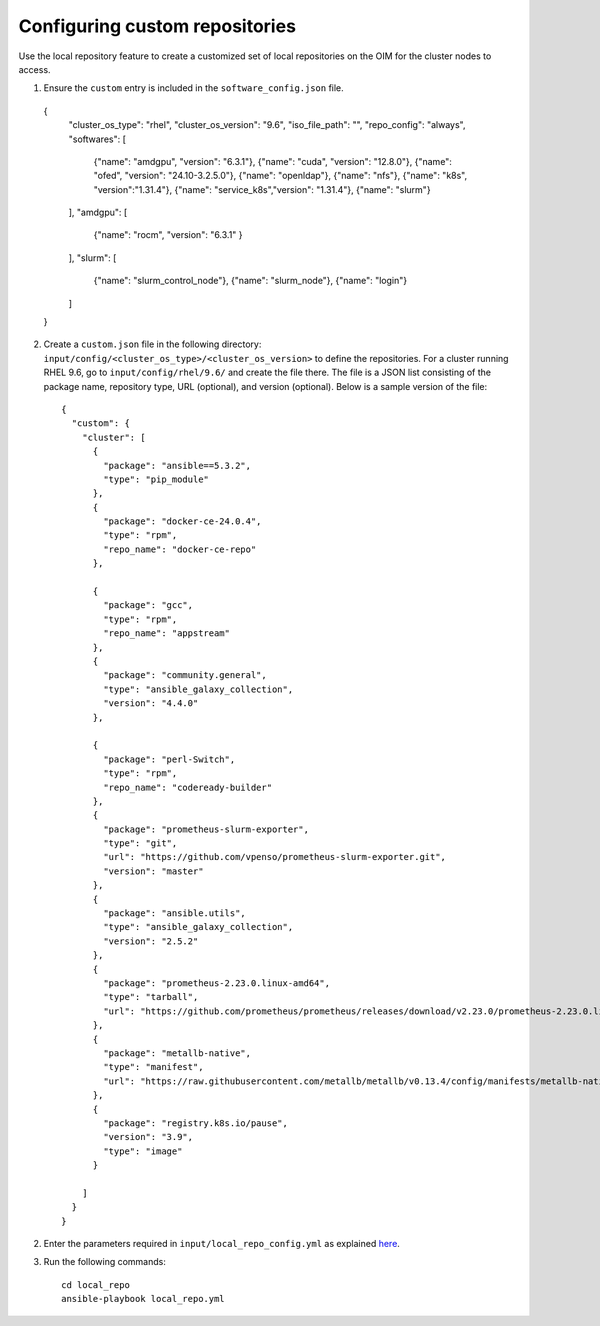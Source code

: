 Configuring custom repositories
-------------------------------

Use the local repository feature to create a customized set of local repositories on the OIM for the cluster nodes to access.

1. Ensure the ``custom`` entry is included in the ``software_config.json`` file. ::

  {
    "cluster_os_type": "rhel",
    "cluster_os_version": "9.6",
    "iso_file_path": "",
    "repo_config": "always",
    "softwares": [
        {"name": "amdgpu", "version": "6.3.1"},
        {"name": "cuda", "version": "12.8.0"},
        {"name": "ofed", "version": "24.10-3.2.5.0"},
        {"name": "openldap"},
        {"name": "nfs"},
        {"name": "k8s", "version":"1.31.4"},
        {"name": "service_k8s","version": "1.31.4"},
        {"name": "slurm"}
    ],
    "amdgpu": [
        {"name": "rocm", "version": "6.3.1" }
    ],
    "slurm": [
        {"name": "slurm_control_node"},
        {"name": "slurm_node"},
        {"name": "login"}
    ]
  }

2. Create a ``custom.json`` file in the following directory: ``input/config/<cluster_os_type>/<cluster_os_version>`` to define the repositories. For a cluster running RHEL 9.6, go to ``input/config/rhel/9.6/`` and create the file there. The file is a JSON list consisting of the package name, repository type, URL (optional), and version (optional). Below is a sample version of the file: ::

    {
      "custom": {
        "cluster": [
          {
            "package": "ansible==5.3.2",
            "type": "pip_module"
          },
          {
            "package": "docker-ce-24.0.4",
            "type": "rpm",
            "repo_name": "docker-ce-repo"
          },

          {
            "package": "gcc",
            "type": "rpm",
            "repo_name": "appstream"
          },
          {
            "package": "community.general",
            "type": "ansible_galaxy_collection",
            "version": "4.4.0"
          },

          {
            "package": "perl-Switch",
            "type": "rpm",
            "repo_name": "codeready-builder"
          },
          {
            "package": "prometheus-slurm-exporter",
            "type": "git",
            "url": "https://github.com/vpenso/prometheus-slurm-exporter.git",
            "version": "master"
          },
          {
            "package": "ansible.utils",
            "type": "ansible_galaxy_collection",
            "version": "2.5.2"
          },
          {
            "package": "prometheus-2.23.0.linux-amd64",
            "type": "tarball",
            "url": "https://github.com/prometheus/prometheus/releases/download/v2.23.0/prometheus-2.23.0.linux-amd64.tar.gz"
          },
          {
            "package": "metallb-native",
            "type": "manifest",
            "url": "https://raw.githubusercontent.com/metallb/metallb/v0.13.4/config/manifests/metallb-native.yaml"
          },
          {
            "package": "registry.k8s.io/pause",
            "version": "3.9",
            "type": "image"
          }

        ]
      }
    }

2. Enter the parameters required in ``input/local_repo_config.yml`` as explained `here <../CreateLocalRepo/InputParameters.html#id2>`_.

3. Run the following commands: ::

    cd local_repo
    ansible-playbook local_repo.yml

